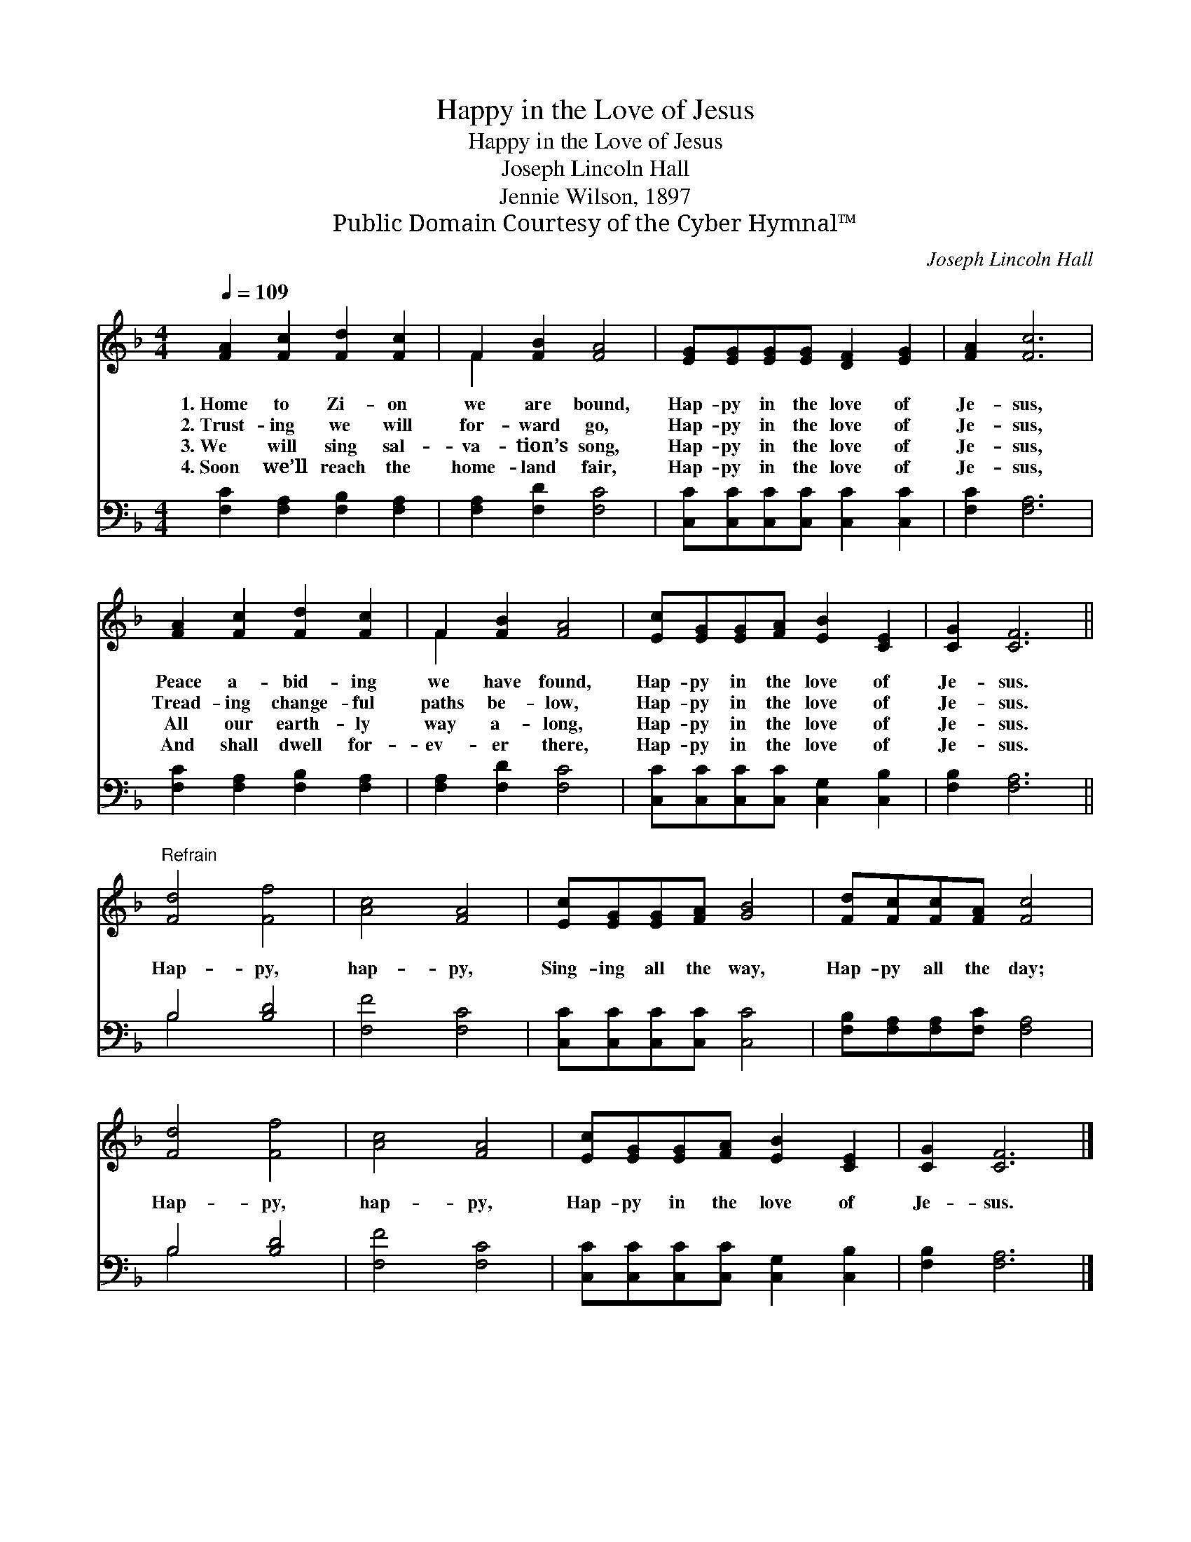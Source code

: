 X:1
T:Happy in the Love of Jesus
T:Happy in the Love of Jesus
T:Joseph Lincoln Hall
T:Jennie Wilson, 1897
T:Public Domain Courtesy of the Cyber Hymnal™
C:Joseph Lincoln Hall
Z:Public Domain
Z:Courtesy of the Cyber Hymnal™
%%score ( 1 2 ) ( 3 4 )
L:1/8
Q:1/4=109
M:4/4
K:F
V:1 treble 
V:2 treble 
V:3 bass 
V:4 bass 
V:1
 [FA]2 [Fc]2 [Fd]2 [Fc]2 | F2 [FB]2 [FA]4 | [EG][EG][EG][EG] [DF]2 [EG]2 | [FA]2 [Fc]6 | %4
w: 1.~Home to Zi- on|we are bound,|Hap- py in the love of|Je- sus,|
w: 2.~Trust- ing we will|for- ward go,|Hap- py in the love of|Je- sus,|
w: 3.~We will sing sal-|va- tion’s song,|Hap- py in the love of|Je- sus,|
w: 4.~Soon we’ll reach the|home- land fair,|Hap- py in the love of|Je- sus,|
 [FA]2 [Fc]2 [Fd]2 [Fc]2 | F2 [FB]2 [FA]4 | [Ec][EG][EG][FA] [EB]2 [CE]2 | [CG]2 [CF]6 || %8
w: Peace a- bid- ing|we have found,|Hap- py in the love of|Je- sus.|
w: Tread- ing change- ful|paths be- low,|Hap- py in the love of|Je- sus.|
w: All our earth- ly|way a- long,|Hap- py in the love of|Je- sus.|
w: And shall dwell for-|ev- er there,|Hap- py in the love of|Je- sus.|
"^Refrain" [Fd]4 [Ff]4 | [Ac]4 [FA]4 | [Ec][EG][EG][FA] [GB]4 | [Fd][Fc][Fc][FA] [Fc]4 | %12
w: ||||
w: Hap- py,|hap- py,|Sing- ing all the way,|Hap- py all the day;|
w: ||||
w: ||||
 [Fd]4 [Ff]4 | [Ac]4 [FA]4 | [Ec][EG][EG][FA] [EB]2 [CE]2 | [CG]2 [CF]6 |] %16
w: ||||
w: Hap- py,|hap- py,|Hap- py in the love of|Je- sus.|
w: ||||
w: ||||
V:2
 x8 | F2 x6 | x8 | x8 | x8 | F2 x6 | x8 | x8 || x8 | x8 | x8 | x8 | x8 | x8 | x8 | x8 |] %16
V:3
 [F,C]2 [F,A,]2 [F,B,]2 [F,A,]2 | [F,A,]2 [F,D]2 [F,C]4 | [C,C][C,C][C,C][C,C] [C,C]2 [C,C]2 | %3
 [F,C]2 [F,A,]6 | [F,C]2 [F,A,]2 [F,B,]2 [F,A,]2 | [F,A,]2 [F,D]2 [F,C]4 | %6
 [C,C][C,C][C,C][C,C] [C,G,]2 [C,B,]2 | [F,B,]2 [F,A,]6 || B,4 [B,D]4 | [F,F]4 [F,C]4 | %10
 [C,C][C,C][C,C][C,C] [C,C]4 | [F,B,][F,A,][F,A,][F,C] [F,A,]4 | B,4 [B,D]4 | [F,F]4 [F,C]4 | %14
 [C,C][C,C][C,C][C,C] [C,G,]2 [C,B,]2 | [F,B,]2 [F,A,]6 |] %16
V:4
 x8 | x8 | x8 | x8 | x8 | x8 | x8 | x8 || B,4 x4 | x8 | x8 | x8 | B,4 x4 | x8 | x8 | x8 |] %16

